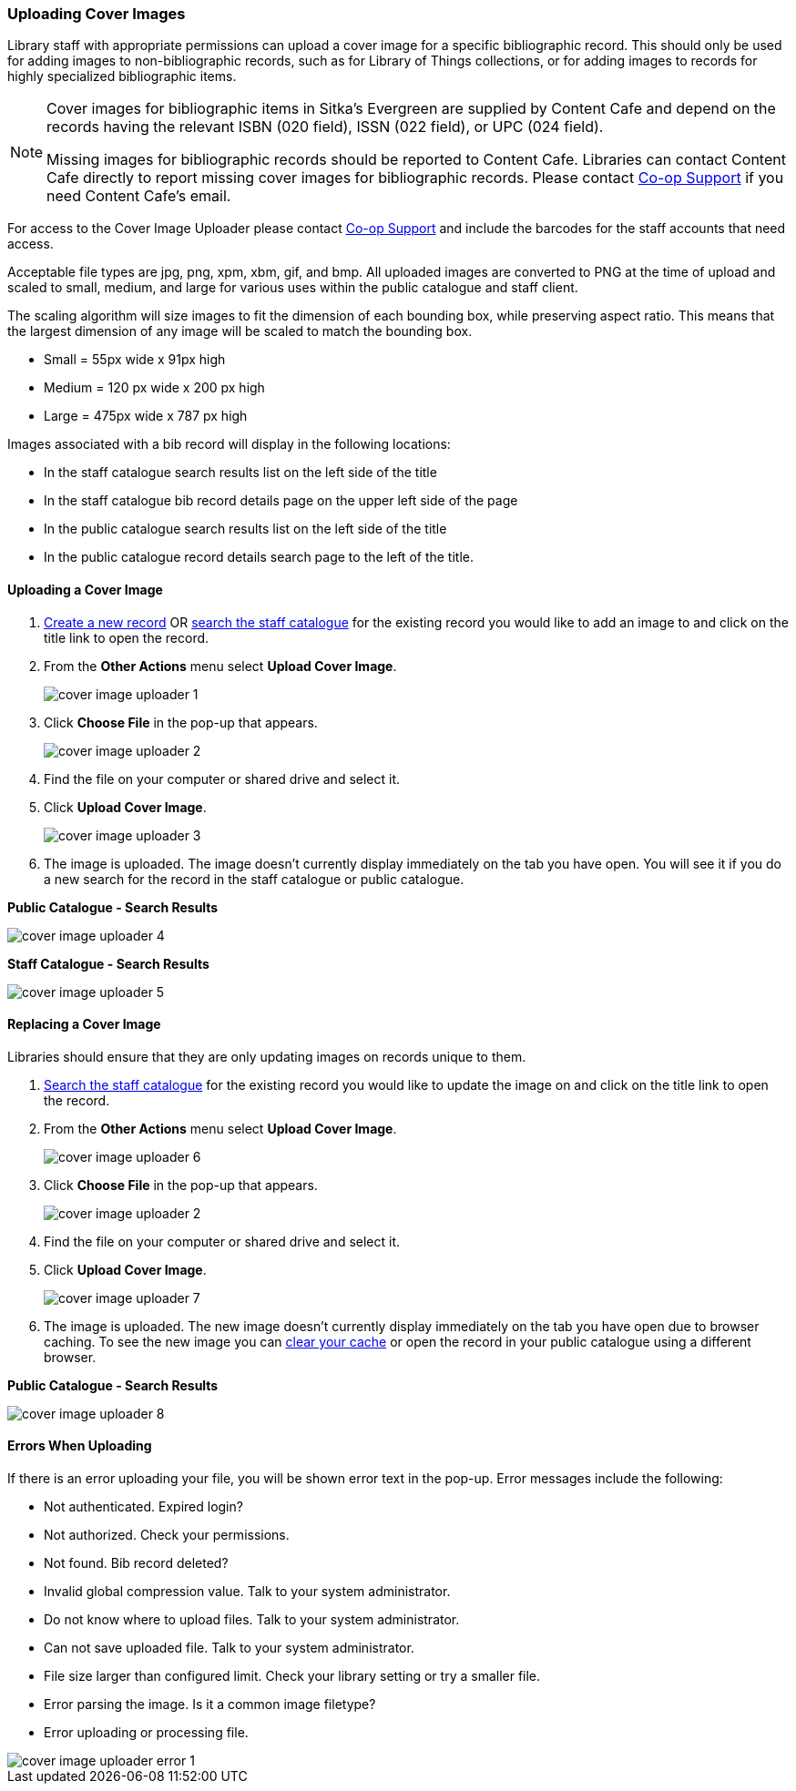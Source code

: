 Uploading Cover Images
~~~~~~~~~~~~~~~~~~~~~~
(((Cover Images)))
(((Cover Art)))

////
As of version 3.9 Evergreen has an option in the Record Summary to upload cover images.  

Due to capacity limitations this feature is not available to Sitka libraries.

Libraries can host their own images and link to them as a related resource.  See xref:_related_resources[]
for information on how to code the 856 field for related resources.

[NOTE]
======
Cover images for bibliographic items in Sitka's Evergreen are supplied by Content Cafe and depend 
on the records having the relevant ISBN (020 field), ISSN (022 field), or UPC (024 field).

Libraries can contact Content Cafe directly to report missing cover images for bibliographic records.  
Please contact https://bc.libraries.coop/support/[Co-op Support] if you need Content Cafe's email.
======
////

Library staff with appropriate permissions can upload a cover image for a specific bibliographic 
record.  This should only be used for adding images to non-bibliographic records, such as for Library of Things 
collections, or for adding images to records for highly specialized bibliographic items.  

[NOTE]
======
Cover images for bibliographic items in Sitka's Evergreen are supplied by Content Cafe and depend 
on the records having the relevant ISBN (020 field), ISSN (022 field), or UPC (024 field).

Missing images for bibliographic records should be
reported to Content Cafe. Libraries can contact Content Cafe directly to report missing cover images for bibliographic records.  
Please contact https://bc.libraries.coop/support/[Co-op Support] if you need Content Cafe's email.
======

For access to the Cover Image Uploader please contact https://bc.libraries.coop/support/[Co-op Support]
 and include the barcodes for the staff accounts that need access. 

Acceptable file types are jpg, png, xpm, xbm, gif, and bmp. All uploaded images are converted 
to PNG at the time of upload and scaled to small, medium, and large for various uses within the 
public catalogue and staff client.

The scaling algorithm will size images to fit the dimension of each bounding box, while preserving 
aspect ratio. This means that the largest dimension of any image will be scaled to match the 
bounding box. 

* Small = 55px wide x 91px high
* Medium = 120 px wide x 200 px high
* Large = 475px wide x 787 px high

Images associated with a bib record will display in the following locations:

* In the staff catalogue search results list on the left side of the title
* In the staff catalogue bib record details page on the upper left side of the page
* In the public catalogue search results list on the left side of the title
* In the public catalogue record details search page to the left of the title.

Uploading a Cover Image
^^^^^^^^^^^^^^^^^^^^^^^

. xref:_creating_new_records_for_non_bibliographic_resources[Create a new record] OR 
xref:_searching_the_database_for_cataloguing_purposes[search the staff catalogue] for the existing
 record you would like to add an image to and click on the title link to open the record. 
. From the *Other Actions* menu select *Upload Cover Image*.
+
image::images/cat/uploader/cover-image-uploader-1.png[]
+
. Click *Choose File* in the pop-up that appears.
+
image::images/cat/uploader/cover-image-uploader-2.png[]
+
. Find the file on your computer or shared drive and select it.
. Click *Upload Cover Image*.
+
image::images/cat/uploader/cover-image-uploader-3.png[]
+
. The image is uploaded.  The image doesn’t currently display immediately on the tab you have 
open.  You will see it if you do a new search for the record in the staff catalogue or public catalogue.

*Public Catalogue - Search Results*

image::images/cat/uploader/cover-image-uploader-4.png[]


*Staff Catalogue - Search Results*

image::images/cat/uploader/cover-image-uploader-5.png[]

Replacing a Cover Image
^^^^^^^^^^^^^^^^^^^^^^^

Libraries should ensure that they are only updating images on records unique to them.

. xref:_searching_the_database_for_cataloguing_purposes[Search the staff catalogue] for the existing
 record you would like to update the image on and click on the title link to open the record. 
. From the *Other Actions* menu select *Upload Cover Image*.
+
image::images/cat/uploader/cover-image-uploader-6.png[]
+
. Click *Choose File* in the pop-up that appears.
+
image::images/cat/uploader/cover-image-uploader-2.png[]
+
. Find the file on your computer or shared drive and select it.
. Click *Upload Cover Image*.
+
image::images/cat/uploader/cover-image-uploader-7.png[]
+
. The image is uploaded.  The new image doesn’t currently display immediately on the tab you have 
open due to browser caching.  To see the new image you can xref:_clear_cache[clear your cache] or 
open the record in your public catalogue using a different browser.

*Public Catalogue - Search Results*

image::images/cat/uploader/cover-image-uploader-8.png[]


Errors When Uploading
^^^^^^^^^^^^^^^^^^^^^

If there is an error uploading your file, you will be shown error text in the pop-up. Error messages 
include the following:

* Not authenticated. Expired login?
* Not authorized. Check your permissions.
* Not found. Bib record deleted?
* Invalid global compression value. Talk to your system administrator.
* Do not know where to upload files. Talk to your system administrator.
* Can not save uploaded file. Talk to your system administrator.
* File size larger than configured limit. Check your library setting or try a smaller file.
* Error parsing the image. Is it a common image filetype?
* Error uploading or processing file.

image::images/cat/uploader/cover-image-uploader-error-1.png[]
